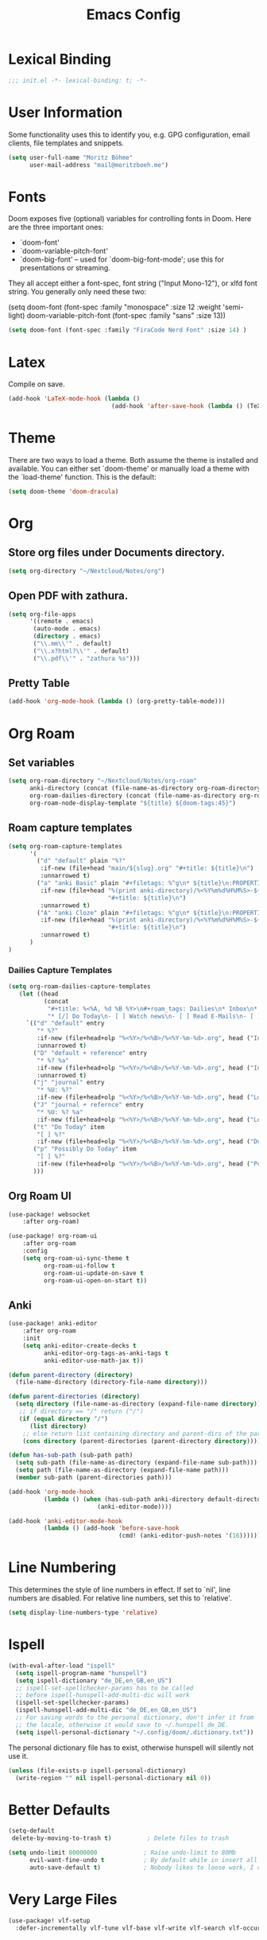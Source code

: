 #+TITLE: Emacs Config
#+STARTUP: showeverything

* Table of contents :TOC_3:noexport:
- [[#lexical-binding][Lexical Binding]]
- [[#user-information][User Information]]
- [[#fonts][Fonts]]
- [[#latex][Latex]]
- [[#theme][Theme]]
- [[#org][Org]]
  - [[#store-org-files-under-documents-directory][Store org files under Documents directory.]]
  - [[#open-pdf-with-zathura][Open PDF with zathura.]]
  - [[#pretty-table][Pretty Table]]
- [[#org-roam][Org Roam]]
  - [[#set-variables][Set variables]]
  - [[#roam-capture-templates][Roam capture templates]]
    - [[#dailies-capture-templates][Dailies Capture Templates]]
  - [[#org-roam-ui][Org Roam UI]]
  - [[#anki][Anki]]
- [[#line-numbering][Line Numbering]]
- [[#ispell][Ispell]]
- [[#better-defaults][Better Defaults]]
- [[#very-large-files][Very Large Files]]
- [[#email][Email]]
- [[#key-mapping][Key Mapping]]
  - [[#avy][Avy]]
  - [[#zen-mode][Zen mode]]
  - [[#org-tree-slide][Org Tree Slide]]

* Lexical Binding
#+BEGIN_SRC emacs-lisp
;;; init.el -*- lexical-binding: t; -*-
#+END_SRC

* User Information
Some functionality uses this to identify you, e.g. GPG configuration, email clients, file templates and snippets.
#+BEGIN_SRC emacs-lisp
(setq user-full-name "Moritz Böhme"
      user-mail-address "mail@moritzboeh.me")
#+END_SRC

* Fonts
Doom exposes five (optional) variables for controlling fonts in Doom. Here are the three important ones:
+ `doom-font'
+ `doom-variable-pitch-font'
+ `doom-big-font' -- used for `doom-big-font-mode'; use this for presentations or streaming.
They all accept either a font-spec, font string ("Input Mono-12"), or xlfd font string. You generally only need these two:
#+BEGIN_EXAMPLE emacs-lisp
(setq doom-font (font-spec :family "monospace" :size 12 :weight 'semi-light)
       doom-variable-pitch-font (font-spec :family "sans" :size 13))
#+END_EXAMPLE

#+BEGIN_SRC emacs-lisp
(setq doom-font (font-spec :family "FiraCode Nerd Font" :size 14) )
#+END_SRC

* Latex
Compile on save.
#+BEGIN_SRC emacs-lisp
(add-hook 'LaTeX-mode-hook (lambda ()
                             (add-hook 'after-save-hook (lambda () (TeX-command "LatexMk" #'TeX-master-file)))))
#+END_SRC

* Theme
There are two ways to load a theme. Both assume the theme is installed and available. You can either set `doom-theme' or manually load a theme with the `load-theme' function. This is the default:
#+BEGIN_SRC emacs-lisp
(setq doom-theme 'doom-dracula)
#+END_SRC

* Org
** Store org files under Documents directory.
#+BEGIN_SRC emacs-lisp
(setq org-directory "~/Nextcloud/Notes/org")
#+END_SRC

** Open PDF with zathura.
#+BEGIN_SRC emacs-lisp
(setq org-file-apps
      '((remote . emacs)
       (auto-mode . emacs)
       (directory . emacs)
       ("\\.mm\\'" . default)
       ("\\.x?html?\\'" . default)
       ("\\.pdf\\'" . "zathura %s")))
#+END_SRC

** Pretty Table
#+BEGIN_SRC emacs-lisp
(add-hook 'org-mode-hook (lambda () (org-pretty-table-mode)))
#+END_SRC

* Org Roam
** Set variables
#+begin_src emacs-lisp
(setq org-roam-directory "~/Nextcloud/Notes/org-roam"
      anki-directory (concat (file-name-as-directory org-roam-directory) "anki")
      org-roam-dailies-directory (concat (file-name-as-directory org-roam-directory) "daily")
      org-roam-node-display-template "${title} ${doom-tags:45}")
#+end_src

** Roam capture templates
#+BEGIN_SRC emacs-lisp
(setq org-roam-capture-templates
      '(
        ("d" "default" plain "%?"
         :if-new (file+head "main/${slug}.org" "#+title: ${title}\n")
         :unnarrowed t)
        ("a" "anki Basic" plain "#+filetags: %^g\n* ${title}\n:PROPERTIES:\n:ANKI_NOTE_TYPE: Basic\n:ANKI_DECK: Mega\n:END:\n** Front\n%^{Short Description}\n** Back\n%?"
         :if-new (file+head "%(print anki-directory)/%<%Y%m%d%H%M%S>-${slug}.org"
                            "#+title: ${title}\n")
         :unnarrowed t)
        ("A" "anki Cloze" plain "#+filetags: %^g\n* ${title}\n:PROPERTIES:\n:ANKI_NOTE_TYPE: Cloze\n:ANKI_DECK: Mega\n:END:\n** Text\n%?"
         :if-new (file+head "%(print anki-directory)/%<%Y%m%d%H%M%S>-${slug}.org"
                            "#+title: ${title}\n")
         :unnarrowed t)
      )
)
#+END_SRC

*** Dailies Capture Templates
#+begin_src emacs-lisp
(setq org-roam-dailies-capture-templates
   (let ((head
          (concat
           "#+title: %<%A, %d %B %Y>\n#+roam_tags: Dailies\n* Inbox\n* Log\n"
           "* [/] Do Today\n- [ ] Watch news\n- [ ] Read E-Mails\n- [ ] Flashcards\n* [/] Possibly Do Today\n")))
     `(("d" "default" entry
        "* %?"
        :if-new (file+head+olp "%<%Y>/%<%B>/%<%Y-%m-%d>.org", head ("Inbox"))
        :unnarrowed t)
       ("D" "default + reference" entry
        "* %? %a"
        :if-new (file+head+olp "%<%Y>/%<%B>/%<%Y-%m-%d>.org", head ("Inbox"))
        :unnarrowed t)
       ("j" "journal" entry
        "* %U: %?"
        :if-new (file+head+olp "%<%Y>/%<%B>/%<%Y-%m-%d>.org", head ("Log")))
       ("J" "journal + refernce" entry
        "* %U: %? %a"
        :if-new (file+head+olp "%<%Y>/%<%B>/%<%Y-%m-%d>.org", head ("Log")))
       ("t" "Do Today" item
        "[ ] %?"
        :if-new (file+head+olp "%<%Y>/%<%B>/%<%Y-%m-%d>.org", head ("Do Today")))
       ("p" "Possibly Do Today" item
        "[ ] %?"
        :if-new (file+head+olp "%<%Y>/%<%B>/%<%Y-%m-%d>.org", head ("Possibly Do Today")))
       )))
#+end_src

** Org Roam UI
#+BEGIN_SRC emacs-lisp
(use-package! websocket
    :after org-roam)

(use-package! org-roam-ui
    :after org-roam
    :config
    (setq org-roam-ui-sync-theme t
          org-roam-ui-follow t
          org-roam-ui-update-on-save t
          org-roam-ui-open-on-start t))
#+END_SRC

** Anki
#+begin_src emacs-lisp
(use-package! anki-editor
    :after org-roam
    :init
    (setq anki-editor-create-decks t
          anki-editor-org-tags-as-anki-tags t
          anki-editor-use-math-jax t))

(defun parent-directory (directory)
  (file-name-directory (directory-file-name directory)))

(defun parent-directories (directory)
  (setq directory (file-name-as-directory (expand-file-name directory)))
   ;; if directory == "/" return ("/")
   (if (equal directory "/")
      (list directory)
    ;; else return list containing directory and parent-dirs of the parent directory
    (cons directory (parent-directories (parent-directory directory)))))

(defun has-sub-path (sub-path path)
  (setq sub-path (file-name-as-directory (expand-file-name sub-path)))
  (setq path (file-name-as-directory (expand-file-name path)))
  (member sub-path (parent-directories path)))

(add-hook 'org-mode-hook
          (lambda () (when (has-sub-path anki-directory default-directory)
                         (anki-editor-mode))))

(add-hook 'anki-editor-mode-hook
          (lambda () (add-hook 'before-save-hook
                               (cmd! (anki-editor-push-notes '(16))))))

#+end_src

* Line Numbering
This determines the style of line numbers in effect. If set to `nil', line numbers are disabled. For relative line numbers, set this to `relative'.
#+BEGIN_SRC emacs-lisp
(setq display-line-numbers-type 'relative)
#+END_SRC

* Ispell
#+BEGIN_SRC emacs-lisp
(with-eval-after-load "ispell"
  (setq ispell-program-name "hunspell")
  (setq ispell-dictionary "de_DE,en_GB,en_US")
  ;; ispell-set-spellchecker-params has to be called
  ;; before ispell-hunspell-add-multi-dic will work
  (ispell-set-spellchecker-params)
  (ispell-hunspell-add-multi-dic "de_DE,en_GB,en_US")
  ;; For saving words to the personal dictionary, don't infer it from
  ;; the locale, otherwise it would save to ~/.hunspell_de_DE.
  (setq ispell-personal-dictionary "~/.config/doom/.dictionary.txt"))
#+END_SRC

The personal dictionary file has to exist, otherwise hunspell will silently not use it.
#+BEGIN_SRC emacs-lisp
(unless (file-exists-p ispell-personal-dictionary)
  (write-region "" nil ispell-personal-dictionary nil 0))
#+END_SRC

* Better Defaults
#+BEGIN_SRC emacs-lisp
(setq-default
 delete-by-moving-to-trash t)          ; Delete files to trash

(setq undo-limit 80000000             ; Raise undo-limit to 80Mb
      evil-want-fine-undo t           ; By default while in insert all changes are one big blob. Be more granular
      auto-save-default t)            ; Nobody likes to loose work, I certainly don't
#+END_SRC

* Very Large Files
#+BEGIN_SRC emacs-lisp
(use-package! vlf-setup
  :defer-incrementally vlf-tune vlf-base vlf-write vlf-search vlf-occur vlf-follow vlf-ediff vlf)
#+END_SRC

* Email
Mu4e configuration.
#+begin_src emacs-lisp
(after! mu4e
  (setq sendmail-program (executable-find "msmtp")
        send-mail-function #'smtpmail-send-it
        message-sendmail-f-is-evil t
        message-sendmail-extra-arguments '("--read-envelope-from")
        message-send-mail-function #'message-send-mail-with-sendmail))
(set-email-account! "default"
  '((mu4e-sent-folder       . "/Sent")
    (mu4e-drafts-folder     . "/Drafts")
    (mu4e-trash-folder      . "/Trash")
    (mu4e-refile-folder     . "/All Mail")
    (smtpmail-smtp-user     . "mail@moritzboeh.me"))
  t)
(setq! mu4e-maildir-shortcuts
       '(
         (:maildir "/Inbox" :key ?i)
         (:maildir "/Archive" :key ?a)
         (:maildir "/Drafts" :key ?d)
         ))
#+end_src

* Key Mapping
** Avy
#+BEGIN_SRC emacs-lisp
(map! :n "g s s" 'evil-avy-goto-char-timer)
#+END_SRC
** Zen mode
#+BEGIN_SRC emacs-lisp
(map! :leader
      :desc "Zen mode (fullscreen)"
      "t z" '+zen/toggle-fullscreen
      "t Z" nil)
#+END_SRC
** Org Tree Slide
#+BEGIN_SRC emacs-lisp
(with-eval-after-load "org-tree-slide"
  (define-key org-tree-slide-mode-map (kbd "<f9>") 'org-tree-slide-move-previous-tree)
  (define-key org-tree-slide-mode-map (kbd "<f10>") 'org-tree-slide-move-next-tree)
  )
#+END_SRC
